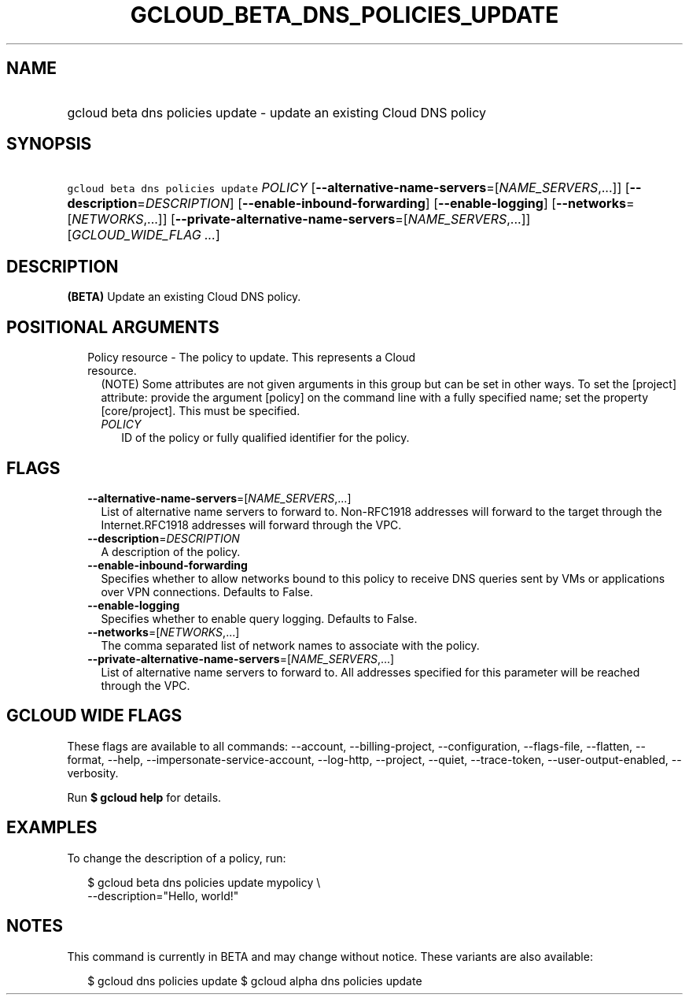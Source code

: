 
.TH "GCLOUD_BETA_DNS_POLICIES_UPDATE" 1



.SH "NAME"
.HP
gcloud beta dns policies update \- update an existing Cloud DNS policy



.SH "SYNOPSIS"
.HP
\f5gcloud beta dns policies update\fR \fIPOLICY\fR [\fB\-\-alternative\-name\-servers\fR=[\fINAME_SERVERS\fR,...]] [\fB\-\-description\fR=\fIDESCRIPTION\fR] [\fB\-\-enable\-inbound\-forwarding\fR] [\fB\-\-enable\-logging\fR] [\fB\-\-networks\fR=[\fINETWORKS\fR,...]] [\fB\-\-private\-alternative\-name\-servers\fR=[\fINAME_SERVERS\fR,...]] [\fIGCLOUD_WIDE_FLAG\ ...\fR]



.SH "DESCRIPTION"

\fB(BETA)\fR Update an existing Cloud DNS policy.



.SH "POSITIONAL ARGUMENTS"

.RS 2m
.TP 2m

Policy resource \- The policy to update. This represents a Cloud resource.
(NOTE) Some attributes are not given arguments in this group but can be set in
other ways. To set the [project] attribute: provide the argument [policy] on the
command line with a fully specified name; set the property [core/project]. This
must be specified.

.RS 2m
.TP 2m
\fIPOLICY\fR
ID of the policy or fully qualified identifier for the policy.


.RE
.RE
.sp

.SH "FLAGS"

.RS 2m
.TP 2m
\fB\-\-alternative\-name\-servers\fR=[\fINAME_SERVERS\fR,...]
List of alternative name servers to forward to. Non\-RFC1918 addresses will
forward to the target through the Internet.RFC1918 addresses will forward
through the VPC.

.TP 2m
\fB\-\-description\fR=\fIDESCRIPTION\fR
A description of the policy.

.TP 2m
\fB\-\-enable\-inbound\-forwarding\fR
Specifies whether to allow networks bound to this policy to receive DNS queries
sent by VMs or applications over VPN connections. Defaults to False.

.TP 2m
\fB\-\-enable\-logging\fR
Specifies whether to enable query logging. Defaults to False.

.TP 2m
\fB\-\-networks\fR=[\fINETWORKS\fR,...]
The comma separated list of network names to associate with the policy.

.TP 2m
\fB\-\-private\-alternative\-name\-servers\fR=[\fINAME_SERVERS\fR,...]
List of alternative name servers to forward to. All addresses specified for this
parameter will be reached through the VPC.


.RE
.sp

.SH "GCLOUD WIDE FLAGS"

These flags are available to all commands: \-\-account, \-\-billing\-project,
\-\-configuration, \-\-flags\-file, \-\-flatten, \-\-format, \-\-help,
\-\-impersonate\-service\-account, \-\-log\-http, \-\-project, \-\-quiet,
\-\-trace\-token, \-\-user\-output\-enabled, \-\-verbosity.

Run \fB$ gcloud help\fR for details.



.SH "EXAMPLES"

To change the description of a policy, run:

.RS 2m
$ gcloud beta dns policies update mypolicy \e
    \-\-description="Hello, world!"
.RE



.SH "NOTES"

This command is currently in BETA and may change without notice. These variants
are also available:

.RS 2m
$ gcloud dns policies update
$ gcloud alpha dns policies update
.RE

